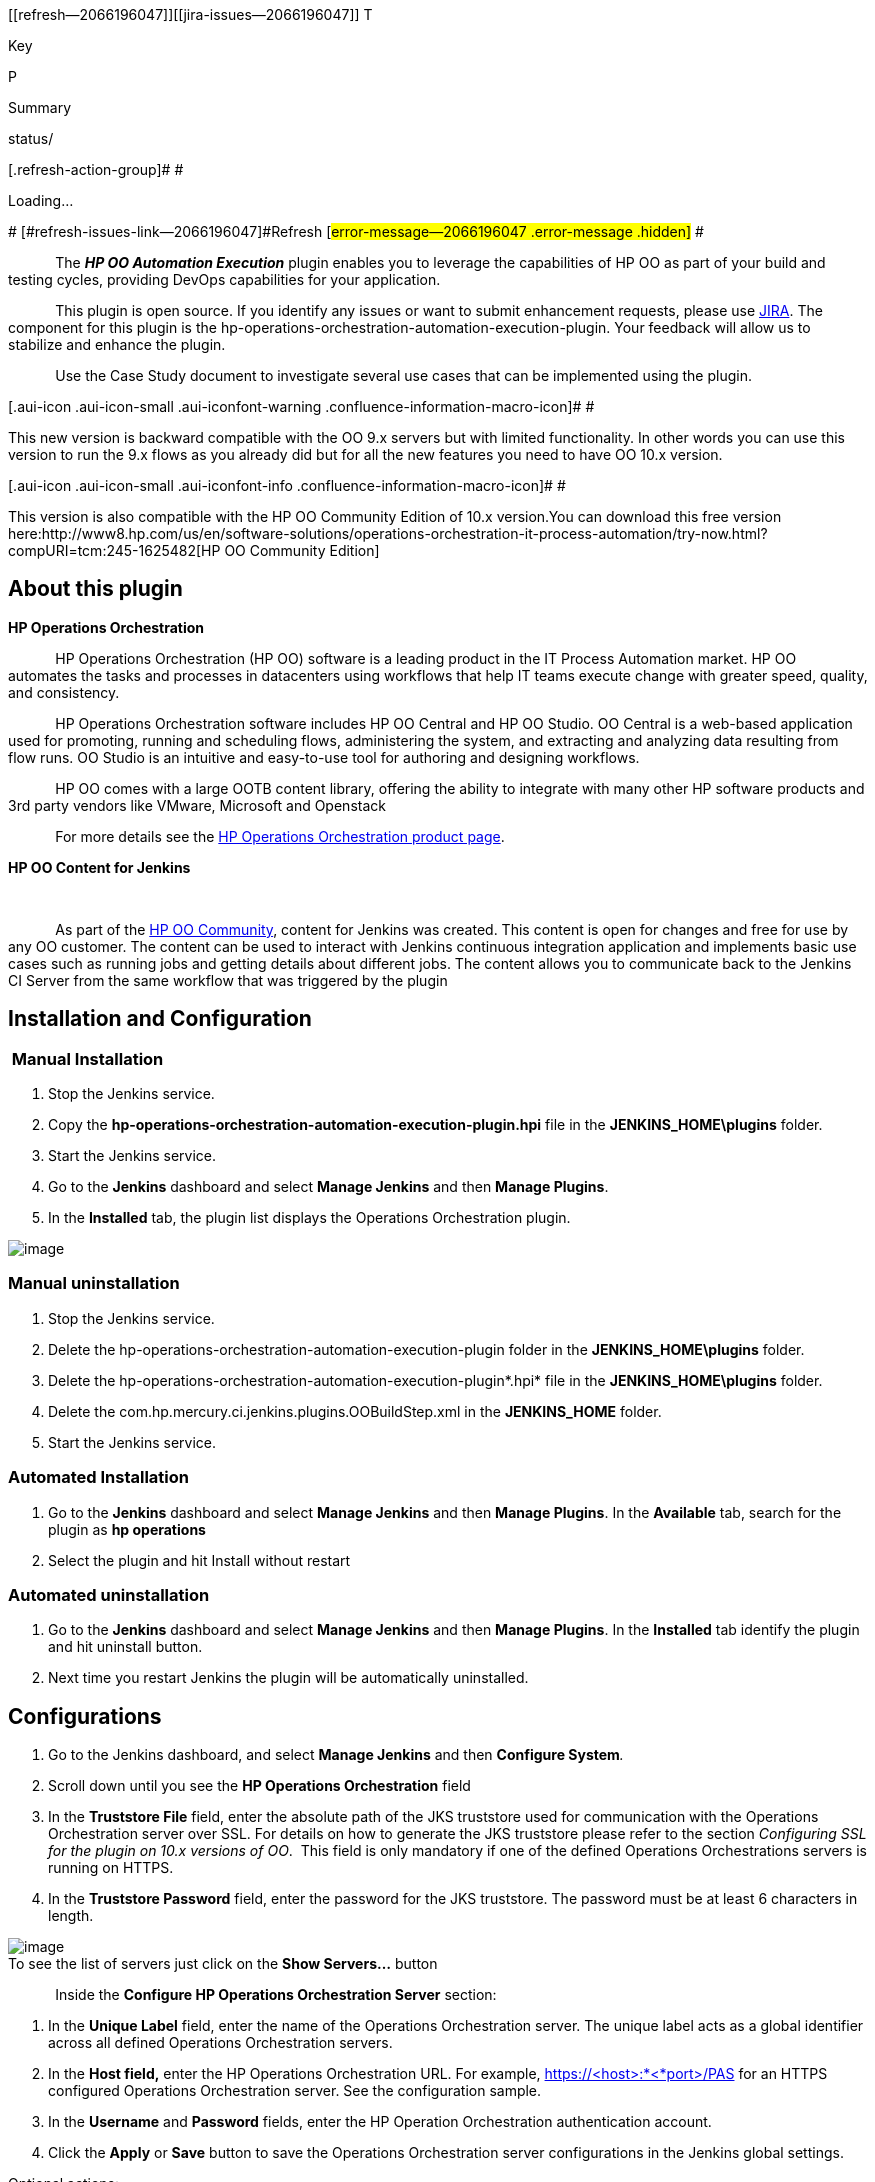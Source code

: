 [[refresh-module--2066196047]]
[[refresh--2066196047]][[jira-issues--2066196047]]
T

Key

P

Summary

status/

[.refresh-action-group]# #

[[refresh-issues-loading--2066196047]]
[.aui-icon .aui-icon-wait]#Loading...#

[#refresh-issues-button--2066196047]##
[#refresh-issues-link--2066196047]#Refresh#
[#error-message--2066196047 .error-message .hidden]# #

            The *_HP OO Automation Execution_* plugin enables you to
leverage the capabilities of HP OO as part of your build and testing
cycles, providing DevOps capabilities for your application.

            This plugin is open source. If you identify any issues or
want to submit enhancement requests, please
use http://issues.jenkins-ci.org/[JIRA]. The component for this plugin
is the hp-operations-orchestration-automation-execution-plugin. Your
feedback will allow us to stabilize and enhance the plugin.

            Use the Case Study document to investigate several use cases
that can be implemented using the plugin.

[.aui-icon .aui-icon-small .aui-iconfont-warning .confluence-information-macro-icon]#
#

This new version is backward compatible with the OO 9.x servers but with
limited functionality. In other words you can use this version to run
the 9.x flows as you already did but for all the new features you need
to have OO 10.x version.

[.aui-icon .aui-icon-small .aui-iconfont-info .confluence-information-macro-icon]#
#

This version is also compatible with the HP OO Community Edition of 10.x
version.You can download this free version
here:http://www8.hp.com/us/en/software-solutions/operations-orchestration-it-process-automation/try-now.html?compURI=tcm:245-1625482[HP
OO Community Edition]

[[HPOperationsOrchestrationAutomationExecutionPlugin-Aboutthisplugin]]
== About this plugin

*HP Operations Orchestration* +

            HP Operations Orchestration (HP OO) software is a leading
product in the IT Process Automation market. HP OO automates the tasks
and processes in datacenters using workflows that help IT teams execute
change with greater speed, quality, and consistency.

            HP Operations Orchestration software includes HP OO Central
and HP OO Studio. OO Central is a web-based application used for
promoting, running and scheduling flows, administering the system, and
extracting and analyzing data resulting from flow runs. OO Studio is an
intuitive and easy-to-use tool for authoring and designing workflows.

            HP OO comes with a large OOTB content library, offering the
ability to integrate with many other HP software products and 3rd party
vendors like VMware, Microsoft and Openstack

            For more details see
the http://www8.hp.com/us/en/software-solutions/software.html?compURI=1170673#.UQjmE7_ks2w[HP
Operations Orchestration product page].   +

*HP OO Content for Jenkins*

* *

            As part of the
https://hpln.hp.com/group/operations-orchestration[HP OO Community],
content for Jenkins was created. This content is open for changes and
free for use by any OO customer. The content can be used to interact
with Jenkins continuous integration application and implements basic use
cases such as running jobs and getting details about different jobs. The
content allows you to communicate back to the Jenkins CI Server from the
same workflow that was triggered by the plugin

[[HPOperationsOrchestrationAutomationExecutionPlugin-InstallationandConfiguration]]
== Installation and Configuration

[[HPOperationsOrchestrationAutomationExecutionPlugin-ManualInstallation]]
===  Manual Installation

. Stop the Jenkins service.
. Copy the
*hp-operations-orchestration-automation-execution-plugin.hpi* file in
the *JENKINS_HOME\plugins* folder.
. Start the Jenkins service.
. Go to the *Jenkins* dashboard and select *Manage Jenkins* and
then *Manage Plugins*.
. In the *Installed* tab, the plugin list displays the Operations
Orchestration plugin.

[.confluence-embedded-file-wrapper]#image:docs/images/HPOO.png[image]#

[[HPOperationsOrchestrationAutomationExecutionPlugin-Manualuninstallation]]
=== Manual uninstallation  +

. Stop the Jenkins service.
. Delete
the hp-operations-orchestration-automation-execution-plugin folder in
the *JENKINS_HOME\plugins* folder.
. Delete
the hp-operations-orchestration-automation-execution-plugin*.hpi* file
in the *JENKINS_HOME\plugins* folder.
. Delete the com.hp.mercury.ci.jenkins.plugins.OOBuildStep.xml in
the *JENKINS_HOME* folder.
. Start the Jenkins service.

[[HPOperationsOrchestrationAutomationExecutionPlugin-AutomatedInstallation]]
=== Automated Installation

. Go to the *Jenkins* dashboard and select *Manage Jenkins* and
then *Manage Plugins*. In the *Available* tab, search for the plugin as
*hp operations*
. Select the plugin and hit Install without restart +

[[HPOperationsOrchestrationAutomationExecutionPlugin-Automateduninstallation]]
=== Automated uninstallation

. Go to the *Jenkins* dashboard and select *Manage Jenkins* and
then *Manage Plugins*. In the *Installed* tab identify the plugin and
hit uninstall button.
. Next time you restart Jenkins the plugin will be automatically
uninstalled. 

[[HPOperationsOrchestrationAutomationExecutionPlugin-Configurations]]
== Configurations

. Go to the Jenkins dashboard, and select *Manage Jenkins* and
then **Configure System**__.__
. Scroll down until you see the *HP Operations Orchestration* field
. In the *Truststore File* field, enter the absolute path of the JKS
truststore used for communication with the Operations Orchestration
server over SSL. For details on how to generate the JKS truststore
please refer to the section _Configuring SSL for the plugin on 10.x
versions of OO_.  This field is only mandatory if one of the defined
Operations Orchestrations servers is running on HTTPS.
. In the *Truststore Password* field, enter the password for the JKS
truststore. The password must be at least 6 characters in length. 

[.confluence-embedded-file-wrapper]#image:docs/images/config_1.png[image]# +
To see the list of servers just click on the *Show Servers...* button

            Inside the *Configure HP Operations Orchestration
Server* section:

. In the *Unique Label* field, enter the name of the Operations
Orchestration server. The unique label acts as a global identifier
across all defined Operations Orchestration servers.
. In the *Host field,* enter the HP Operations Orchestration URL. For
example, https://<host>:*<*port>/PAS for an HTTPS configured Operations
Orchestration server. See the configuration sample.
. In the *Username* and *Password* fields, enter the HP Operation
Orchestration authentication account.
. Click the *Apply* or *Save* button to save the Operations
Orchestration server configurations in the Jenkins global settings.

Optional actions:

* To add a new Operations Orchestration server, click the *Add* button.
* To delete an Operations Orchestration server, click
the *Delete* button.
[.confluence-embedded-file-wrapper]#image:docs/images/config_2.png[image]#

[[HPOperationsOrchestrationAutomationExecutionPlugin-IntegratingOperationsOrchestrationintheJenkinsbuild]]
== Integrating Operations Orchestration in the Jenkins build

               From the job configuration page go to the *Add build
step* menu and select *HP Operations Orchestration Flow Execution Build
Step*.

[.confluence-embedded-file-wrapper]#image:docs/images/buildStep_1.png[image]# +
Inside the *HP Operations Orchestration Flow Execution Step* section you
should see the plugin like in the picture below:

[.confluence-embedded-file-wrapper]#image:docs/images/buildStep_2.png[image]# +
Click on the *Advanced...* button to have the list of all the options.

. From the *Select HP Operations Orchestration Server* list, select the
Operations Orchestration server. If the *Unique Label* of an Operation
Orchestration server was changed, you must update the Jenkins job
configurations wherever that server is referenced.
. From the *Select Flow to Execute on Server* list, select the flow to
execute.
. In the *Basepath* field, enter the parent folder where the flow to
execute is located.
. The *Select Flow to Execute on Server* list is populated with the
flows residing in the folder entered in the *Basepath* field.
. The *Basepath* value represents the absolute folder path from the
Operation Orchestration Content library.
. In *Step Execution Timeout (ms)* field, enter the maximum amount of
time (in milliseconds) that the plugin should wait for each step to
execute before it ends the Jenkins build.
. If the timeout expires, the execution log will not be available.
. Click the *Refresh* button to refresh the flows shown in the *Select
Flow to Execute on Server* list.
. Optional actions:

* To add the flow inputs to the selected flow, click the *Add* button.
(see the image below)
* To delete flow inputs from the selected flow, click
the *Delete* button. (see the image below)
* You can change the build result status to
either *FAILURE* or *UNSTABLE* by testing a certain output against a
constant, through the use of the following operators: IS, CONTAINS,
STARTS_WITH, DIFFERS_FROM, IS_A_REGEX_MATCH_FOR. +
To change the build status, you must input the necessary information in
the fields.

               For more information about each field you can use the
help button. You can find configuration examples for setting up a server
or running a flow.
[.confluence-embedded-file-wrapper]#image:docs/images/buildStep_3.png[image]#

[[HPOperationsOrchestrationAutomationExecutionPlugin-ReportingintheJenkinsconsole]]
== Reporting in the Jenkins console

            The plugin writes in the Jenkins console the following
information: <serverName> +
Authentication will be used for the user : <username> +
Central version : <centralVersion> +
Global Keystore : <globalKeystoreFile> +
Running <flowName> on <serverName> with parameters <parameters> +
The flow: <flowName> with UUID <flowUUID> is executing... +
Step Execution Timeout : <stepExecutionTime> ms             After this
information is logged, the actual execution starts on the OO Central
server.             After the execution completes, the plugin outputs
the entire JSON from the execution log.       The last bit of
information written by the plugin in the console is the actual URL to
the execution from Central.

[[HPOperationsOrchestrationAutomationExecutionPlugin-ConfiguringSSLforthepluginon9.xversionsofOO]]
== Configuring SSL for the plugin on 9.x versions of OO

            If the Operations Orchestration server is configured to run
over HTTPS, then in order for the Operations Orchestration plugin to be
able to communicate with the Operations Orchestration server, the OO
plugin trustStore must contain the public key of the certificate used by
the server.

            To manually import a security certificate into the
Operations Orchestration plugin’s JKS truststore, you must perform the
following steps:

* Export the OO server’s certificate public key,
from *<INCONCLUDE_HOME>\conf\rc_keystore* : >keytool -export -keystore
rc_keystore -alias pas -file PasPublicCert.cer     * Import the OO
server’s certificate into the plugin truststore on the Jenkins machine
:>keytool --importcert --keystore oo_plugin_truststore --file
PasPublicCert.cer -alias pas* After the import, verify that the import
was successful using the command: >keytool --list --keystore
oo_plugin_truststore            The Operations Orchestration plugin
truststore will contain the *TrustedCertEntry* with the imported key and
the provided alias (pas). 

[[HPOperationsOrchestrationAutomationExecutionPlugin-ConfiguringSSLforthepluginon10.xversionsofOO]]
== Configuring SSL for the plugin on 10.x versions of OO 

[[HPOperationsOrchestrationAutomationExecutionPlugin-A.Self-signedcertificate]]
=== A. Self-signed certificate

. Stop Central and back up the original key.store file, located in

            _<installation dir>/central/var/security/key.store_

_ _

. Open a command line in <installation dir>/central/var/security.
. Delete the existing server certificate from the Central key.store
file, using the following

            _keytool -delete -alias tomcat -keystore key.store
-storepass <changeit>_

. Generate a self-signed certificate:

            _keytool -genkey -alias tomcat -keyalg RSA -keypass
<changeit >-keystore             <path/for/new/Keystore> -storepass
<changeit>-storetype pkcs12 -dname_

_            "CN=<CENTRAL_FQDN>, OU=<ORGANIZATION_UNIT>,            
O=<ORGANIZATION>, L=<LOCALITY>, C=<COUNTRY>"_

            Note: If you do not enter a path for generating the new
keystore, it is created in the folder where you entered the command, for
example <installation dir>/central/var/security.

. Import the self-signed certificate to the Central key.store file:

            _keytool -v -importkeystore -srckeystore
<new/path/created/Keystore> -srcstoretype    PKCS12 -srcstorepass
<changeit> -destkeystore key.store -deststoretypeJKS -     
deststorepass <changeit>_

            6. Start Central. 

[[HPOperationsOrchestrationAutomationExecutionPlugin-B.CACertificate]]
=== B. CA Certificate

            This information is present in the Hardening guide delivered
with OO 10.10 and newer versions. The following procedure uses the
Keytool utility that is located in <installation dir>/java/bin/keytool
on the Central server.

{empty}1. Stop Central and back up the original key.store file, located
in

_<installation dir>/central/var/security/key.store._

_2. _Open a command line in <installation dir>/central/var/security.

{empty}3. Delete the existing server certificate from the Central
key.store file

             _keytool -delete -alias tomcat -keystore key.store
-storepass changeit_

 4. If you already have a certificate with .pfx or .p12 extension, then
go to the next step.

If not, then export the certificate with private key into PKCS12 format
(.pfx, .p12).

        For example, if the certificate format is PEM:

             _>openssl pkcs12 --export --in <cert.pem> -inkey <key.key>
-out <certificate name>.p12      --name <name>_

        If the certificate format is DER, add the --inform DER parameter
after pkcs12.

             _>openssl pkcs12 --inform DER --export --in <cert.pem>
-inkey <.key> -out <certificate    name>.p12 --name <name>_

        Note: Make a note of the password that you provide. You will
need this password for the         private key when you input the
keystore passphrase later in this procedure.

 5. Extract the alias for your certificate’s alias, using the following
command:

             _keytool -list -keystore <certificate_name> -v -storetype
PKCS12_

            The alias is displayed.

{empty}6. Import the PKCS12 format server certificate to the Central
key.store file:

            _keytool -importkeystore -srckeystore <PKCS12 format
certificate path> -destkeystore    key.store -srcstoretype pkcs12
-deststoretype JKS -alias <cert alias> -destalias tomcat_

{empty}7. It is recommended to change the default “changeit” password in
the automatically-generated keystore in the Central server.

{empty}8. Start Central.

[[HPOperationsOrchestrationAutomationExecutionPlugin-MatrixConfigurationJob]]
== Matrix Configuration Job

            A matrix is a collection of smaller jobs. Each job runs a
flow on a Central with a certain combination of inputs.  If any of the
smaller jobs fails, the main job will fail. +

Invoking simple operations is not supported.            +

            The 3 types of information that can generate the matrix
are: +

             - What flow runs

             - What Central the flow runs on

             - What inputs the flow runs with +

            The plugin can be used to trigger the following types of
scenarios: +

* Running a flow on the same Central with different values for some
input(s).
* Running different flows on different Centrals with the same, hardcoded
inputs.
* Running different flows on different Centrals with different input
values. +

In order to create a matrix, add a new _Multi-configuration project_
item in Jenkins.

[.confluence-embedded-file-wrapper]#image:docs/images/matrixConfig_1.png[image]# +
After the project is created, the next step is to add the axis and a HP
Operations Orchestration Flow Execution Build Step.

*__ ____Example 1:__* +

            If you want to run the flows _f1_ and _f2_ on the Central
servers _s1_ and _s2_, there will be a total of 4 smaller jobs
(mini-jobs), each testing one of the 4 combinations.

The flows and servers are actually generating the 2x2 matrix with the 4
mini-jobs.

[.confluence-embedded-file-wrapper]#image:docs/images/matrixConfig_2.png[image]#

[.confluence-embedded-file-wrapper]#image:docs/images/matrixConfig_3.png[image]#

[source,syntaxhighlighter-pre]
----
 s_server
 f_flow
 i_${inputName}
----

For the plugin to know what servers, flows and inputs you want to use,
you need a specific syntax to input the axis values in a matrix
configuration job, as follows:| +
   +
    The f_flow values are relative to the Basepath defined in the build
step.   

            The axis _Values_ list elements will be injected at runtime
in each mini-job.

            The s_server values must match labels already defined in the
_Manage Jenkins/Configure System/HP Operations Orchestration section_
(see Example 3); otherwise the corresponding jobs will fail because the
target server does not contain a valid Central on which to run the flows
on.

            If s_servers are not specified, the server set in the build
step will be the target Central.          

            If the f_flows values are used to generate the matrix, the
flows they represent must be located in the _Basepath_ folder. The value
from the “Select Flow to Execute on Server” is ignored in this case, but
must be supplied.

*_ _*

*_Example 2:_*

            For the sample flow Random Number Generator (from Base CP),
that has 2 inputs _min_ and _max_ and generates a random number between
_min_ and _max_, the axis could be specified like:
[.confluence-embedded-file-wrapper]#image:docs/images/matrixConfig_4.png[image]# +
A 3 x 3 matrix will be generated; each of the 9 mini-jobs will run the
flow on the server specified in the build step, with different values
for _min_ and _max._

_           _ The mini-job that has _min=500_ and _max=101_ fails
because this is an invalid input combination for the flow.

[.confluence-embedded-file-wrapper]#image:docs/images/matrixConfig_5.png[image]# +
In this situation you can use the Combination filter option in the
Jenkins job to skip the invalid configuration. For more options on this
combination filter you can use the help button available to the right of
the field.

[.confluence-embedded-file-wrapper]#image:docs/images/matrixConfig_6.png[image]# +
*_Example 3:_*     +

            If one of the axis is generated with _f_flow_, and multiple
flows have common inputs with common values that do not generate the
matrix, those can be specified in the Build step section like in the
normal, non-matrix scenario.

            In this example, the matrix will run 2 flows: _Addition and
Subtraction_, located in the same folder in Central,
_/Library/EvaluatorExample_._ _ Both flows have 2 inputs called _value1_
and _value2_. The first input is populated through the matrix axis, and
the 2nd through the build step.
[.confluence-embedded-file-wrapper]#image:docs/images/matrixConfig_7.png[image]#

After the execution finishes, the matrix will look like this:

[.confluence-embedded-file-wrapper]#image:docs/images/matrixConfig_8.png[image]#

Below is the console output corresponding to the “Addition, 10”
mini-job.

[.confluence-embedded-file-wrapper]#image:docs/images/consoleOutput_1.png[image]#

[[HPOperationsOrchestrationAutomationExecutionPlugin-Changelog]]
== Changelog

[[HPOperationsOrchestrationAutomationExecutionPlugin-Version2.1.1(July5,2016)]]
=== Version 2.1.1 (July 5, 2016)

This is the list of issues that were fixed:

* Increased global & route connections limit to 100 (it was limited to 2
runs) (9x version)
* Added support for CSRF (10x version)
* Added stack trace for failed flows
* Build wasn’t failed when timeout is reached
* Trigger in 9x didn’t work (get version throw exception)
* No report for 10x runs
* Added support for customize run name 
* Code refactoring

[[HPOperationsOrchestrationAutomationExecutionPlugin-Version2.1.0(July5,2016)]]
=== Version 2.1.0 (July 5, 2016)

Failed release

[[HPOperationsOrchestrationAutomationExecutionPlugin-Version2.0.0(May13,2015)]]
=== Version 2.0.0 (May 13, 2015)

Plugin enhancements :

* support for 10.02 and newer versions of OO
* saving the password when adding a new server
* improve reporting by adding HTML formatting to the execution log,
* support for running inside Jenkins multi-configuration jobs
*  improving timeout mechanism
* improving build step view in the Jenkins job
* adding help tags to build step text fields.

[[HPOperationsOrchestrationAutomationExecutionPlugin-Version1.0.x]]
=== Version 1.0.x 

Obsolete
